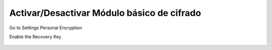 Activar/Desactivar Módulo básico de cifrado
=============================================

Go to Settings  Personal  Encryption

Enable the Recovery Key

.. figure:: ../images/cambiarclave/01.png
